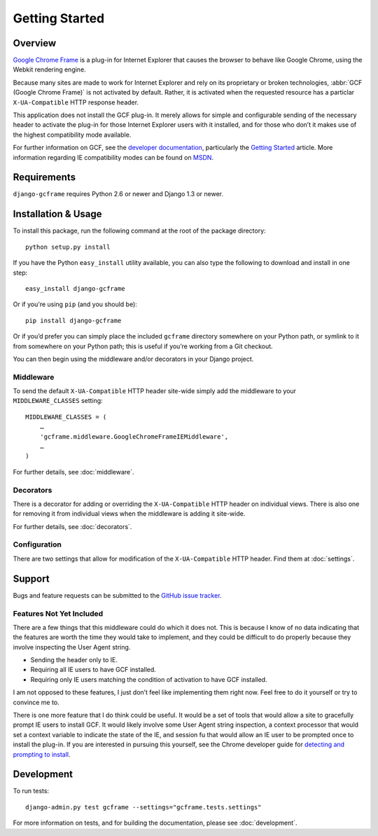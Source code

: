 .. _getting_started:

Getting Started
===============

Overview
--------

`Google Chrome Frame`_ is a plug-in for Internet Explorer that causes the
browser to behave like Google Chrome, using the Webkit rendering engine.

Because many sites are made to work for Internet Explorer and rely on its
proprietary or broken technologies, :abbr:`GCF (Google Chrome Frame)` is not
activated by default. Rather, it is activated when the requested resource has
a particlar ``X-UA-Compatible`` HTTP response header.

This application does not install the GCF plug-in. It merely allows for simple
and configurable sending of the necessary header to activate the plug-in for
those Internet Explorer users with it installed, and for those who don’t it
makes use of the highest compatibility mode available.

For further information on GCF, see the `developer documentation`_,
particularly the `Getting Started`_ article. More information regarding IE
compatibility modes can be found on MSDN_.

.. _Google Chrome Frame: http://en.wikipedia.org/wiki/Google_Chrome_Frame
.. _developer documentation: https://code.google.com/chrome/chromeframe/
.. _Getting Started: http://www.chromium.org/developers/how-tos/chrome-frame-getting-started
.. _MSDN: http://msdn.microsoft.com/library/cc817574.aspx


Requirements
------------

``django-gcframe`` requires Python 2.6 or newer and Django 1.3 or newer.


Installation & Usage
--------------------

To install this package, run the following command at the root of the package
directory::

    python setup.py install

If you have the Python ``easy_install`` utility available, you can also type
the following to download and install in one step::

   easy_install django-gcframe

Or if you're using ``pip`` (and you should be)::

    pip install django-gcframe

Or if you’d prefer you can simply place the included ``gcframe`` directory
somewhere on your Python path, or symlink to it from somewhere on your Python
path; this is useful if you’re working from a Git checkout.

You can then begin using the middleware and/or decorators in your Django
project.

Middleware
~~~~~~~~~~

To send the default ``X-UA-Compatible`` HTTP header site-wide simply add the
middleware to your ``MIDDLEWARE_CLASSES`` setting::

    MIDDLEWARE_CLASSES = (
        …
        'gcframe.middleware.GoogleChromeFrameIEMiddleware',
        …
    )

For further details, see :doc:`middleware`.

Decorators
~~~~~~~~~~

There is a decorator for adding or overriding the ``X-UA-Compatible`` HTTP
header on individual views. There is also one for removing it from individual
views when the middleware is adding it site-wide.

For further details, see :doc:`decorators`.

Configuration
~~~~~~~~~~~~~

There are two settings that allow for modification of the ``X-UA-Compatible``
HTTP header. Find them at :doc:`settings`.

Support
-------

Bugs and feature requests can be submitted to the `GitHub issue tracker`_.

.. _GitHub issue tracker: https://github.com/benspaulding/django-gcframe/issues/

Features Not Yet Included
~~~~~~~~~~~~~~~~~~~~~~~~~

There are a few things that this middleware could do which it does not.  This
is because I know of no data indicating that the features are worth the time
they would take to implement, and they could be difficult to do properly
because they involve inspecting the User Agent string.

* Sending the header only to IE.
* Requiring all IE users to have GCF installed.
* Requiring only IE users matching the condition of activation to
  have GCF installed.

I am not opposed to these features, I just don’t feel like implementing them
right now. Feel free to do it yourself or try to convince me to.

There is one more feature that I do think could be useful. It would be a set of
tools that would allow a site to gracefully prompt IE users to install GCF. It
would likely involve some User Agent string inspection, a context processor
that would set a context variable to indicate the state of the IE, and session
fu that would allow an IE user to be prompted once to install the plug-in. If
you are interested in pursuing this yourself, see the Chrome developer guide
for `detecting and prompting to install`_.

.. _detecting and prompting to install: http://www.chromium.org/developers/how-tos/chrome-frame-getting-started#TOC-Detecting-Google-Chrome-Frame-and-P

Development
-----------

To run tests::

    django-admin.py test gcframe --settings="gcframe.tests.settings"

For more information on tests, and for building the documentation, please see
:doc:`development`.
